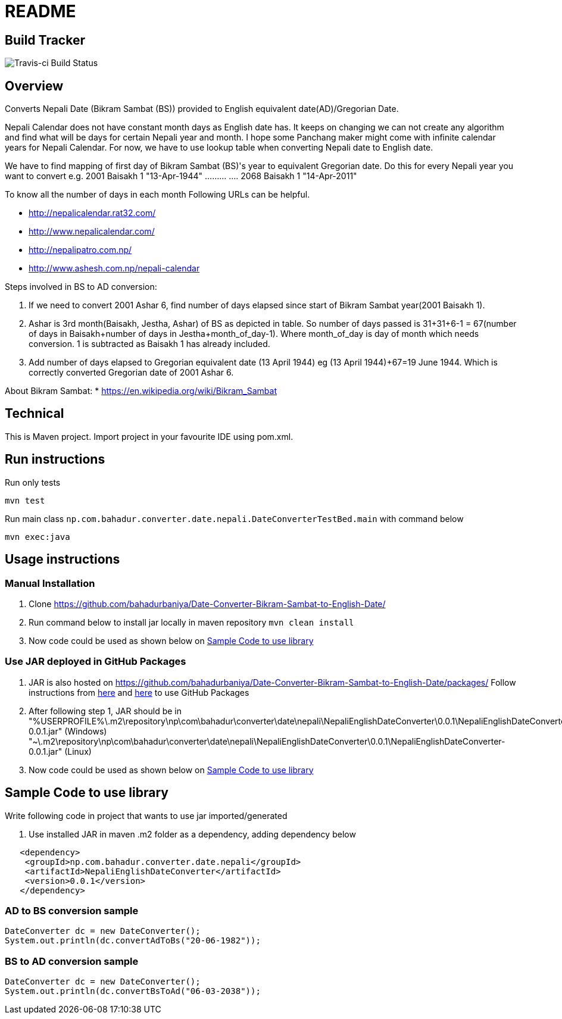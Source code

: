 = README

== Build Tracker

image:https://travis-ci.org/bahadurbaniya/Date-Converter-Bikram-Sambat-to-English-Date.svg?branch=master[Travis-ci Build Status]

== Overview

Converts Nepali Date (Bikram Sambat (BS)) provided to English equivalent date(AD)/Gregorian Date.

Nepali Calendar does not have constant month days as English date has.
It keeps on changing we can not create any algorithm and find what will be days for certain Nepali year and month.
I hope some Panchang maker might come with infinite calendar years for Nepali Calendar.
For now, we have to use lookup table when converting Nepali date to English date.

We have to find mapping of first day of Bikram Sambat (BS)'s year to equivalent Gregorian date.
Do this for every Nepali year you want to convert e.g. 2001 Baisakh 1 "13-Apr-1944" ……… ….
2068 Baisakh 1 "14-Apr-2011"

To know all the number of days in each month Following URLs can be helpful.

* http://nepalicalendar.rat32.com/
* http://www.nepalicalendar.com/
* http://nepalipatro.com.np/
* http://www.ashesh.com.np/nepali-calendar

Steps involved in BS to AD conversion:

1. If we need to convert 2001 Ashar 6, find number of days elapsed since start of Bikram Sambat year(2001 Baisakh 1).
2. Ashar is 3rd month(Baisakh, Jestha, Ashar) of BS as depicted in table.
So number of days passed is 31+31+6-1 = 67(number of days in Baisakh+number of days in Jestha+month_of_day-1).
Where month_of_day is day of month which needs conversion. 1 is subtracted as Baisakh 1 has already included.
3. Add number of days elapsed to Gregorian equivalent date (13 April 1944) eg (13 April 1944)+67=19 June 1944. Which is correctly converted Gregorian date of 2001 Ashar 6.

About Bikram Sambat:
* https://en.wikipedia.org/wiki/Bikram_Sambat

== Technical

This is Maven project.
Import project in your favourite IDE using pom.xml.

== Run instructions

Run only tests

----
mvn test 
----

Run main class `np.com.bahadur.converter.date.nepali.DateConverterTestBed.main` with command below

----
mvn exec:java
----

== Usage instructions

=== Manual Installation

1. Clone https://github.com/bahadurbaniya/Date-Converter-Bikram-Sambat-to-English-Date/
2. Run command below to install jar locally in maven repository  `mvn clean install`

[start=3]
. Now code could be used as shown below on <<Sample Code to use library>>

=== Use JAR deployed in GitHub Packages

1. JAR is also hosted on https://github.com/bahadurbaniya/Date-Converter-Bikram-Sambat-to-English-Date/packages/
Follow instructions from
https://help.github.com/en/github/managing-packages-with-github-package-registry/configuring-apache-maven-for-use-with-github-package-registry#authenticating-to-github-package-registry[here]
and https://help.github.com/en/github/managing-packages-with-github-package-registry/configuring-apache-maven-for-use-with-github-package-registry#installing-a-package[here]
to use GitHub Packages
2. After following step 1, JAR should be in "%USERPROFILE%\.m2\repository\np\com\bahadur\converter\date\nepali\NepaliEnglishDateConverter\0.0.1\NepaliEnglishDateConverter-0.0.1.jar" (Windows) "~\.m2\repository\np\com\bahadur\converter\date\nepali\NepaliEnglishDateConverter\0.0.1\NepaliEnglishDateConverter-0.0.1.jar" (Linux)
3. Now code could be used as shown below on <<Sample Code to use library>>

== Sample Code to use library

Write following code in project that wants to use jar imported/generated

. Use installed JAR in maven .m2 folder as a dependency, adding dependency below

----
   <dependency>
    <groupId>np.com.bahadur.converter.date.nepali</groupId>
    <artifactId>NepaliEnglishDateConverter</artifactId>
    <version>0.0.1</version>
   </dependency>
----

=== AD to BS conversion sample

    DateConverter dc = new DateConverter();
    System.out.println(dc.convertAdToBs("20-06-1982"));

=== BS to AD conversion sample

 DateConverter dc = new DateConverter();
 System.out.println(dc.convertBsToAd("06-03-2038"));